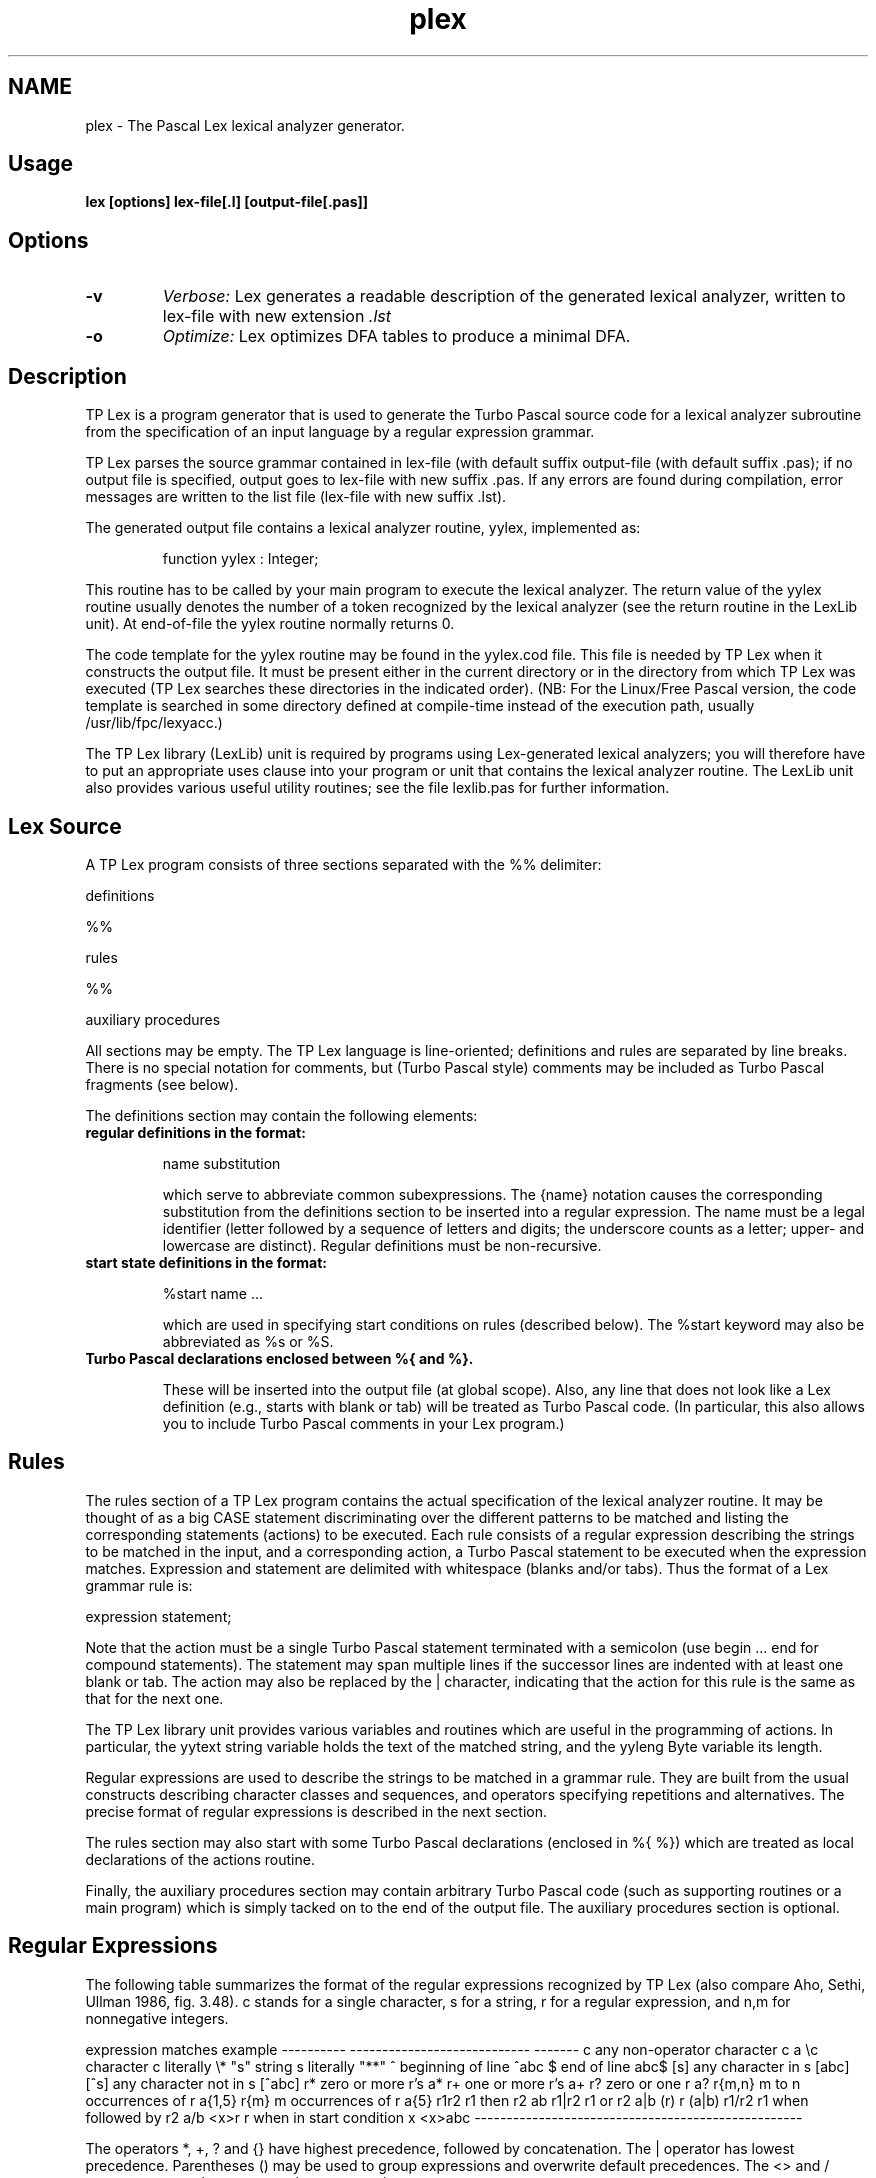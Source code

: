 .TH plex 1 "10 Jan 2000" FreePascal "Pascal lexical analyzer generator"
.SH NAME
plex - The Pascal Lex lexical analyzer generator.


.SH Usage

.B lex [options] lex-file[.l] [output-file[.pas]]


.SH Options

.TP
.B \-v
.I Verbose:
Lex generates a readable description of the generated
lexical analyzer, written to lex-file with new extension 
.I .lst
.TP
.B \-o  
.I Optimize:
Lex optimizes DFA tables to produce a minimal DFA.

.SH Description

TP Lex is a program generator that is used to generate the Turbo Pascal source
code for a lexical analyzer subroutine from the specification of an input
language by a regular expression grammar.

TP Lex parses the source grammar contained in lex-file (with default suffix
.l) and writes the constructed lexical analyzer subroutine to the specified
output-file (with default suffix .pas); if no output file is specified, output
goes to lex-file with new suffix .pas. If any errors are found during
compilation, error messages are written to the list file (lex-file with new
suffix .lst).

The generated output file contains a lexical analyzer routine, yylex,
implemented as:

.RS
  function yylex : Integer;
.RE

This routine has to be called by your main program to execute the lexical
analyzer. The return value of the yylex routine usually denotes the number
of a token recognized by the lexical analyzer (see the return routine in the
LexLib unit). At end-of-file the yylex routine normally returns 0.

The code template for the yylex routine may be found in the yylex.cod
file. This file is needed by TP Lex when it constructs the output file. It
must be present either in the current directory or in the directory from which
TP Lex was executed (TP Lex searches these directories in the indicated
order). (NB: For the Linux/Free Pascal version, the code template is searched
in some directory defined at compile-time instead of the execution path,
usually /usr/lib/fpc/lexyacc.)

The TP Lex library (LexLib) unit is required by programs using Lex-generated
lexical analyzers; you will therefore have to put an appropriate uses clause
into your program or unit that contains the lexical analyzer routine. The
LexLib unit also provides various useful utility routines; see the file
lexlib.pas for further information.


.SH Lex Source

A TP Lex program consists of three sections separated with the %% delimiter:

definitions

%%
.LP
rules
.LP
%%
.LP
auxiliary procedures

All sections may be empty. The TP Lex language is line-oriented; definitions
and rules are separated by line breaks. There is no special notation for
comments, but (Turbo Pascal style) comments may be included as Turbo Pascal
fragments (see below).

The definitions section may contain the following elements:

.TP
.B  regular definitions in the format:

     name   substitution

which serve to abbreviate common subexpressions. The {name} notation
causes the corresponding substitution from the definitions section to
be inserted into a regular expression. The name must be a legal
identifier (letter followed by a sequence of letters and digits;
the underscore counts as a letter; upper- and lowercase are distinct).
Regular definitions must be non-recursive.

.TP
.B  start state definitions in the format:

     %start name ...

which are used in specifying start conditions on rules (described
below). The %start keyword may also be abbreviated as %s or %S.

.TP
.B  Turbo Pascal declarations enclosed between %{ and %}. 

These will be
inserted into the output file (at global scope). Also, any line that
does not look like a Lex definition (e.g., starts with blank or tab)
will be treated as Turbo Pascal code. (In particular, this also allows
you to include Turbo Pascal comments in your Lex program.)

.SH Rules

The rules section of a TP Lex program contains the actual specification of
the lexical analyzer routine. It may be thought of as a big CASE statement
discriminating over the different patterns to be matched and listing the
corresponding statements (actions) to be executed. Each rule consists of a
regular expression describing the strings to be matched in the input, and a
corresponding action, a Turbo Pascal statement to be executed when the
expression matches. Expression and statement are delimited with whitespace
(blanks and/or tabs). Thus the format of a Lex grammar rule is:

   expression      statement;

Note that the action must be a single Turbo Pascal statement terminated
with a semicolon (use begin ... end for compound statements). The statement
may span multiple lines if the successor lines are indented with at least
one blank or tab. The action may also be replaced by the | character,
indicating that the action for this rule is the same as that for the next
one.

The TP Lex library unit provides various variables and routines which are
useful in the programming of actions. In particular, the yytext string
variable holds the text of the matched string, and the yyleng Byte variable
its length.

Regular expressions are used to describe the strings to be matched in a
grammar rule. They are built from the usual constructs describing character
classes and sequences, and operators specifying repetitions and alternatives.
The precise format of regular expressions is described in the next section.

The rules section may also start with some Turbo Pascal declarations
(enclosed in %{ %}) which are treated as local declarations of the
actions routine.

Finally, the auxiliary procedures section may contain arbitrary Turbo
Pascal code (such as supporting routines or a main program) which is
simply tacked on to the end of the output file. The auxiliary procedures
section is optional.


.SH Regular Expressions

The following table summarizes the format of the regular expressions
recognized by TP Lex (also compare Aho, Sethi, Ullman 1986, fig. 3.48).
c stands for a single character, s for a string, r for a regular expression,
and n,m for nonnegative integers.

expression   matches                        example
----------   ----------------------------   -------
c            any non-operator character c   a
\\c           character c literally          \\*
"s"          string s literally             "**"
.            any character but newline      a.*b
^            beginning of line              ^abc
$            end of line                    abc$
[s]          any character in s             [abc]
[^s]         any character not in s         [^abc]
r*           zero or more r's               a*
r+           one or more r's                a+
r?           zero or one r                  a?
r{m,n}       m to n occurrences of r        a{1,5}
r{m}         m occurrences of r             a{5}
r1r2         r1 then r2                     ab
r1|r2        r1 or r2                       a|b
(r)          r                              (a|b)
r1/r2        r1 when followed by r2         a/b
<x>r         r when in start condition x    <x>abc
---------------------------------------------------

The operators *, +, ? and {} have highest precedence, followed by
concatenation. The | operator has lowest precedence. Parentheses ()
may be used to group expressions and overwrite default precedences.
The <> and / operators may only occur once in an expression.

The usual C-like escapes are recognized:

\\n     denotes newline
\\r     denotes carriage return
\\t     denotes tab
\\b     denotes backspace
\\f     denotes form feed
\\NNN   denotes character no. NNN in octal base

You can also use the \\ character to quote characters which would otherwise
be interpreted as operator symbols. In character classes, you may use
the - character to denote ranges of characters. For instance, [a-z]
denotes the class of all lowercase letters.

The expressions in a TP Lex program may be ambigious, i.e. there may be inputs
which match more than one rule. In such a case, the lexical analyzer prefers
the longest match and, if it still has the choice between different rules,
it picks the first of these. If no rule matches, the lexical analyzer
executes a default action which consists of copying the input character
to the output unchanged. Thus, if the purpose of a lexical analyzer is
to translate some parts of the input, and leave the rest unchanged, you
only have to specify the patterns which have to be treated specially. If,
however, the lexical analyzer has to absorb its whole input, you will have
to provide rules that match everything. E.g., you might use the rules

   .   |
   \\n  ;

which match "any other character" (and ignore it).

Sometimes certain patterns have to be analyzed differently depending on some
amount of context in which the pattern appears. In such a case the / operator
is useful. For instance, the expression a/b matches a, but only if followed
by b. Note that the b does not belong to the match; rather, the lexical
analyzer, when matching an a, will look ahead in the input to see whether
it is followed by a b, before it declares that it has matched an a. Such
lookahead may be arbitrarily complex (up to the size of the LexLib input
buffer). E.g., the pattern a/.*b matches an a which is followed by a b
somewhere on the same input line. TP Lex also has a means to specify left
context which is described in the next section.


Start Conditions
----------------

TP Lex provides some features which make it possible to handle left context.
The ^ character at the beginning of a regular expression may be used to
denote the beginning of the line. More distant left context can be described
conveniently by using start conditions on rules.

Any rule which is prefixed with the <> construct is only valid if the lexical
analyzer is in the denoted start state. For instance, the expression <x>a
can only be matched if the lexical analyzer is in start state x. You can have
multiple start states in a rule; e.g., <x,y>a can be matched in start states
x or y.

Start states have to be declared in the definitions section by means of
one or more start state definitions (see above). The lexical analyzer enters
a start state through a call to the LexLib routine start. E.g., you may
write:

%start x y
%%
<x>a    start(y);
<y>b    start(x);
%%
begin
  start(x); if yylex=0 then ;
end.

Upon initialization, the lexical analyzer is put into state x. It then
proceeds in state x until it matches an a which puts it into state y.
In state y it may match a b which puts it into state x again, etc.

Start conditions are useful when certain constructs have to be analyzed
differently depending on some left context (such as a special character
at the beginning of the line), and if multiple lexical analyzers have to
work in concert. If a rule is not prefixed with a start condition, it is
valid in all user-defined start states, as well as in the lexical analyzer's
default start state.


Lex Library
-----------

The TP Lex library (LexLib) unit provides various variables and routines
which are used by Lex-generated lexical analyzers and application programs.
It provides the input and output streams and other internal data structures
used by the lexical analyzer routine, and supplies some variables and utility
routines which may be used by actions and application programs. Refer to
the file lexlib.pas for a closer description.

You can also modify the Lex library unit (and/or the code template in the
yylex.cod file) to customize TP Lex to your target applications. E.g.,
you might wish to optimize the code of the lexical analyzer for some
special application, make the analyzer read from/write to memory instead
of files, etc.


Implementation Restrictions
---------------------------

Internal table sizes and the main memory available limit the complexity of
source grammars that TP Lex can handle. There is currently no possibility to
change internal table sizes (apart from modifying the sources of TP Lex
itself), but the maximum table sizes provided by TP Lex seem to be large
enough to handle most realistic applications. The actual table sizes depend on
the particular implementation (they are much larger than the defaults if TP
Lex has been compiled with one of the 32 bit compilers such as Delphi 2 or
Free Pascal), and are shown in the statistics printed by TP Lex when a
compilation is finished. The units given there are "p" (positions, i.e. items
in the position table used to construct the DFA), "s" (DFA states) and "t"
(transitions of the generated DFA).

As implemented, the generated DFA table is stored as a typed array constant
which is inserted into the yylex.cod code template. The transitions in each
state are stored in order. Of course it would have been more efficient to
generate a big CASE statement instead, but I found that this may cause
problems with the encoding of large DFA tables because Turbo Pascal has
a quite rigid limit on the code size of individual procedures. I decided to
use a scheme in which transitions on different symbols to the same state are
merged into one single transition (specifying a character set and the
corresponding next state). This keeps the number of transitions in each state
quite small and still allows a fairly efficient access to the transition
table.

The TP Lex program has an option (-o) to optimize DFA tables. This causes a
minimal DFA to be generated, using the algorithm described in Aho, Sethi,
Ullman (1986). Although the absolute limit on the number of DFA states that TP
Lex can handle is at least 300, TP Lex poses an additional restriction (100)
on the number of states in the initial partition of the DFA optimization
algorithm. Thus, you may get a fatal `integer set overflow' message when using
the -o option even when TP Lex is able to generate an unoptimized DFA. In such
cases you will just have to be content with the unoptimized DFA. (Hopefully,
this will be fixed in a future version. Anyhow, using the merged transitions
scheme described above, TP Lex usually constructs unoptimized DFA's which are
not far from being optimal, and thus in most cases DFA optimization won't have
a great impact on DFA table sizes.)


.SH Differences from UNIX Lex

Major differences between TP Lex and UNIX Lex are listed below.


TP Lex produces output code for Turbo Pascal, rather than for C.

Character tables (%T) are not supported; neither are any directives
to determine internal table sizes (%p, %n, etc.).

Library routines are named differently from the UNIX version (e.g.,
the `start' routine takes the place of the `BEGIN' macro of UNIX
Lex), and, of course, all macros of UNIX Lex (ECHO, REJECT, etc.) had
to be implemented as procedures.

The TP Lex library unit starts counting line numbers at 0, incrementing
the count BEFORE a line is read (in contrast, UNIX Lex initializes
yylineno to 1 and increments it AFTER the line end has been read). This
is motivated by the way in which TP Lex maintains the current line,
and will not affect your programs unless you explicitly reset the
yylineno value (e.g., when opening a new input file). In such a case
you should set yylineno to 0 rather than 1.

